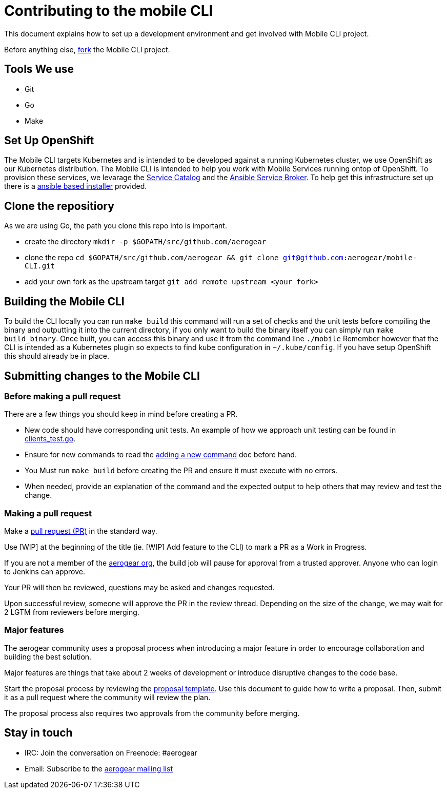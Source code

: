 = Contributing to the mobile CLI

This document explains how to set up a development environment and get involved with Mobile CLI project.

Before anything else, https://help.github.com/articles/fork-a-repo/[fork] the Mobile CLI project.

== Tools We use

* Git
* Go
* Make

== Set Up OpenShift

The Mobile CLI targets Kubernetes and is intended to be developed against a running Kubernetes cluster,
we use OpenShift as our Kubernetes distribution. The Mobile CLI is intended to help you work with Mobile Services running ontop of OpenShift.
To provision these services, we levarage the https://github.com/kubernetes-incubator/service-catalog[Service Catalog] and the https://github.com/openshift/ansible-service-broker[Ansible Service Broker].
To help get this infrastructure set up there is a https://github.com/aerogear/mobile-core#installing-from-a-development-release[ansible based installer] provided.

== Clone the repositiory

As we are using Go, the path you clone this repo into is important.

* create the directory `mkdir -p $GOPATH/src/github.com/aerogear`
* clone the repo `cd $GOPATH/src/github.com/aerogear &amp;&amp; git clone git@github.com:aerogear/mobile-CLI.git`
* add your own fork as the upstream target `git add remote upstream &lt;your fork&gt;`

== Building the Mobile CLI

To build the CLI locally you can run `make build` this command will run a set of checks and the unit tests before compiling the binary and outputting it into the current directory,
if you only want to build the binary itself you can simply run `make build_binary`.
Once built, you can access this binary and use it from the command line `./mobile`
Remember however that the CLI is intended as a Kubernetes plugin so expects to find kube configuration in `~/.kube/config`. If you have setup OpenShift this should
already be in place.

== Submitting changes to the Mobile CLI

=== Before making a pull request

There are a few things you should keep in mind before creating a PR.

* New code should have corresponding unit tests. An example of how we approach unit testing can be found in https://github.com/aerogear/mobile-CLI/blob/master/pkg/cmd/clients_test.go[clients_test.go].

* Ensure for new commands to read the https://github.com/aerogear/mobile-CLI/doc/adding_new_cmd.md[adding a new command] doc before hand.

* You Must run ```make build``` before creating the PR and ensure it must execute with no errors.

* When needed, provide an explanation of the command and the expected output to help others that may review and test the change.

=== Making a pull request

Make a https://help.github.com/articles/using-pull-requests[pull request (PR)] in the standard way.

Use [WIP] at the beginning of the title (ie. [WIP] Add feature to the CLI) to mark a PR as a Work in Progress.

If you are not a member of the https://github.com/aerogear[aerogear org], the build job will pause for approval from a trusted approver.
Anyone who can login to Jenkins can approve.

Your PR will then be reviewed, questions may be asked and changes requested.

Upon successful review, someone will approve the PR in the review thread. Depending on the size of the change, we may wait for 2 LGTM from reviewers before merging.


=== Major features

The aerogear community uses a proposal process when introducing a major feature in order to encourage collaboration and building the best solution.

Major features are things that take about 2 weeks of development or introduce disruptive changes to the code base.

Start the proposal process by reviewing the https://github.com/aerogear/proposals/blob/master/template.md[proposal template]. Use this document to guide how to write a proposal. Then, submit it as a pull request where the community will review the plan.

The proposal process also requires two approvals from the community before merging.

== Stay in touch

* IRC: Join the conversation on Freenode: #aerogear
* Email: Subscribe to the https://github.com/aerogear/mobile-CLI/doc/adding_new_cmd.md[aerogear mailing list]
